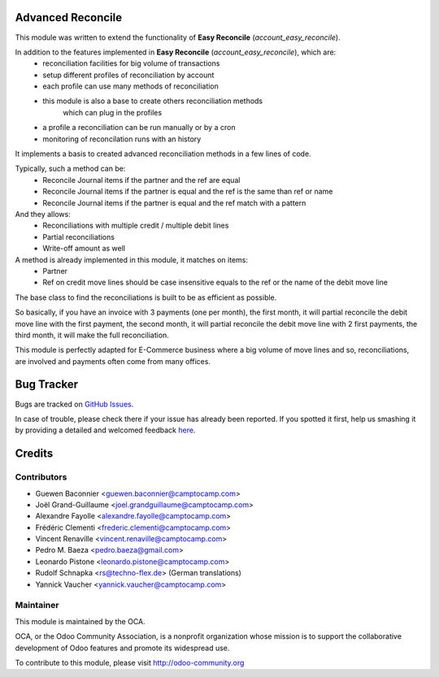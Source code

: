 .. image:: https://img.shields.io/badge/licence-AGPL--3-blue.svg
   :alt: License: AGPL-3

Advanced Reconcile
==================

This module was written to extend the functionality of **Easy Reconcile** (`account_easy_reconcile`).

In addition to the features implemented in **Easy Reconcile** (`account_easy_reconcile`), which are:
 - reconciliation facilities for big volume of transactions
 - setup different profiles of reconciliation by account
 - each profile can use many methods of reconciliation
 - this module is also a base to create others reconciliation methods
    which can plug in the profiles
 - a profile a reconciliation can be run manually or by a cron
 - monitoring of reconcilation runs with an history

It implements a basis to created advanced reconciliation methods in a few lines
of code.

Typically, such a method can be:
 - Reconcile Journal items if the partner and the ref are equal
 - Reconcile Journal items if the partner is equal and the ref
   is the same than ref or name
 - Reconcile Journal items if the partner is equal and the ref
   match with a pattern

And they allows:
 - Reconciliations with multiple credit / multiple debit lines
 - Partial reconciliations
 - Write-off amount as well

A method is already implemented in this module, it matches on items:
 - Partner
 - Ref on credit move lines should be case insensitive equals to the ref or
   the name of the debit move line

The base class to find the reconciliations is built to be as efficient as
possible.

So basically, if you have an invoice with 3 payments (one per month), the first
month, it will partial reconcile the debit move line with the first payment,
the second month, it will partial reconcile the debit move line with 2 first
payments, the third month, it will make the full reconciliation.

This module is perfectly adapted for E-Commerce business where a big volume of
move lines and so, reconciliations, are involved and payments often come from
many offices.

Bug Tracker
===========

Bugs are tracked on `GitHub Issues <https://github.com/OCA/bank-statement-reconcile/issues>`_.

In case of trouble, please check there if your issue has already been reported.
If you spotted it first, help us smashing it by providing a detailed and welcomed feedback
`here <https://github.com/OCA/bank-statement-reconcile/issues/new?body=module:%20account_advanced_reconcile%0Aversion:%208.0%0A%0A**Steps%20to%20reproduce**%0A-%20...%0A%0A**Current%20behavior**%0A%0A**Expected%20behavior**>`_.

Credits
=======

Contributors
------------

* Guewen Baconnier <guewen.baconnier@camptocamp.com>
* Joël Grand-Guillaume <joel.grandguillaume@camptocamp.com>
* Alexandre Fayolle <alexandre.fayolle@camptocamp.com>
* Frédéric Clementi <frederic.clementi@camptocamp.com>
* Vincent Renaville <vincent.renaville@camptocamp.com>
* Pedro M. Baeza <pedro.baeza@gmail.com>
* Leonardo Pistone <leonardo.pistone@camptocamp.com>
* Rudolf Schnapka <rs@techno-flex.de> (German translations)
* Yannick Vaucher <yannick.vaucher@camptocamp.com>

Maintainer
----------

.. image:: http://odoo-community.org/logo.png
   :alt: Odoo Community Association
   :target: http://odoo-community.org

This module is maintained by the OCA.

OCA, or the Odoo Community Association, is a nonprofit organization whose
mission is to support the collaborative development of Odoo features and
promote its widespread use.

To contribute to this module, please visit http://odoo-community.org
